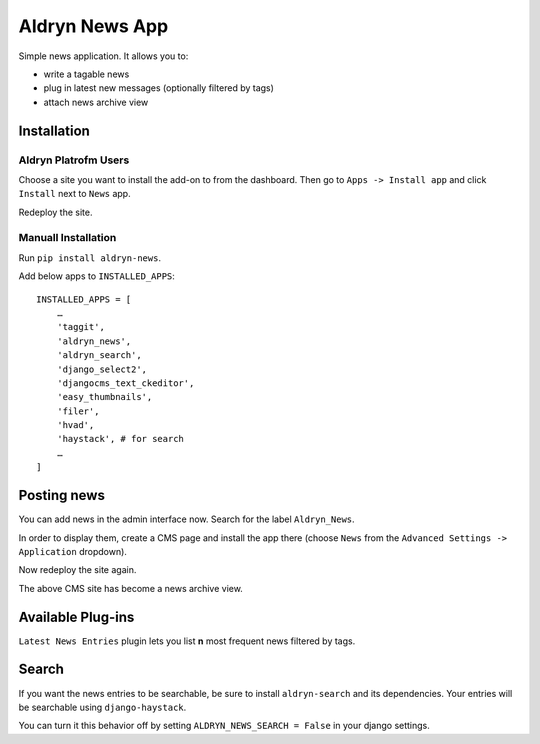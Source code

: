 ===============
Aldryn News App
===============

Simple news application. It allows you to:

- write a tagable news
- plug in latest new messages (optionally filtered by tags)
- attach news archive view

Installation
============

Aldryn Platrofm Users
---------------------

Choose a site you want to install the add-on to from the dashboard. Then go to ``Apps -> Install app`` and click ``Install`` next to ``News`` app.

Redeploy the site.

Manuall Installation
--------------------

Run ``pip install aldryn-news``.

Add below apps to ``INSTALLED_APPS``: ::

    INSTALLED_APPS = [
        …
        'taggit',
        'aldryn_news',
        'aldryn_search',
        'django_select2',
        'djangocms_text_ckeditor',
        'easy_thumbnails',
        'filer',
        'hvad',
        'haystack', # for search
        …
    ]

Posting news
============

You can add news in the admin interface now. Search for the label ``Aldryn_News``.

In order to display them, create a CMS page and install the app there (choose ``News`` from the ``Advanced Settings -> Application`` dropdown).

Now redeploy the site again.

The above CMS site has become a news archive view.


Available Plug-ins
==================

``Latest News Entries`` plugin lets you list **n** most frequent news filtered by tags.


Search
==================

If you want the news entries to be searchable, be sure to install ``aldryn-search`` and its dependencies.
Your entries will be searchable using ``django-haystack``.

You can turn it this behavior off by setting ``ALDRYN_NEWS_SEARCH = False`` in your django settings.
